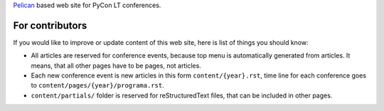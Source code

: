 Pelican_ based web site for PyCon LT conferences.

For contributors
================

If you would like to improve or update content of this web site, here is list
of things you should know:

- All articles are reserved for conference events, because top menu is
  automatically generated from articles. It means, that all other pages have to
  be pages, not articles.

- Each new conference event is new articles in this form
  ``content/{year}.rst``, time line for each conference goes to
  ``content/pages/{year}/programa.rst``.

- ``content/partials/`` folder is reserved for reStructuredText files, that can
  be included in other pages.


.. _Pelican: http://getpelican.com/
